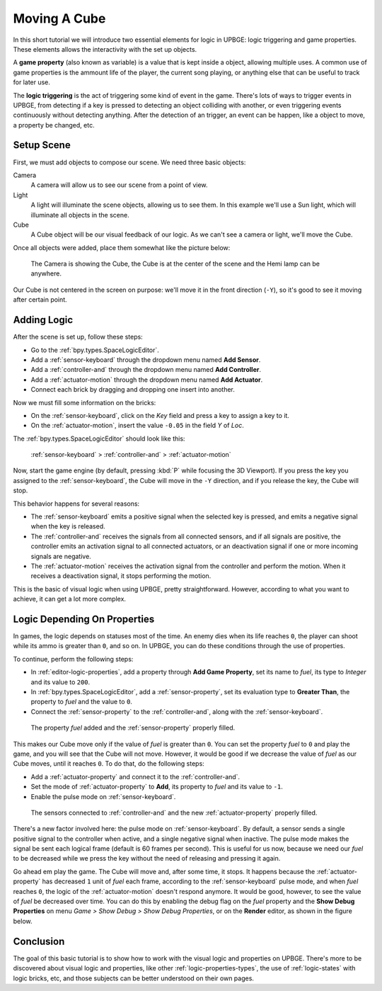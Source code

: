 =============
Moving A Cube
=============

In this short tutorial we will introduce two essential elements for logic in UPBGE: logic triggering and game properties. These elements allows the interactivity with the set up objects.

A **game property** (also known as variable) is a value that is kept inside a object, allowing multiple uses. A common use of game properties is the ammount life of the player, the current song playing, or anything else that can be useful to track for later use.

The **logic triggering** is the act of triggering some kind of event in the game. There's lots of ways to trigger events in UPBGE, from detecting if a key is pressed to detecting an object colliding with another, or even triggering events continuously without detecting anything. After the detection of an trigger, an event can be happen, like a object to move, a property be changed, etc.

-----------
Setup Scene
-----------

First, we must add objects to compose our scene. We need three basic objects:

Camera
   A camera will allow us to see our scene from a point of view.
   
Light
   A light will illuminate the scene objects, allowing us to see them. In this example we'll
   use a Sun light, which will illuminate all objects in the scene.

Cube
   A Cube object will be our visual feedback of our logic. As we can't see a camera or light,
   we'll move the Cube.

Once all objects were added, place them somewhat like the picture below:

.. figure:: /images/tutorials-move_object-initial_scene.png

   The Camera is showing the Cube, the Cube is at the center of the scene and the Hemi lamp can be anywhere.
   
Our Cube is not centered in the screen on purpose: we'll move it in the front direction 
(``-Y``), so it's good to see it moving after certain point.

------------
Adding Logic
------------

After the scene is set up, follow these steps:

- Go to the :ref:`bpy.types.SpaceLogicEditor`.
- Add a :ref:`sensor-keyboard` through the dropdown menu named **Add Sensor**.
- Add a :ref:`controller-and` through the dropdown menu named **Add Controller**.
- Add a :ref:`actuator-motion` through the dropdown menu named **Add Actuator**.
- Connect each brick by dragging and dropping one insert into another.
   
Now we must fill some information on the bricks:

- On the :ref:`sensor-keyboard`, click on the *Key* field and press a key to assign a key to it.
- On the :ref:`actuator-motion`, insert the value ``-0.05`` in the field *Y* of *Loc*.

The :ref:`bpy.types.SpaceLogicEditor` should look like this:

.. figure:: /images/tutorials-move_object-logic_editor_1.png

   :ref:`sensor-keyboard` > :ref:`controller-and` > :ref:`actuator-motion`

Now, start the game engine (by default, pressing :kbd:`P` while focusing the 3D Viewport). 
If you press the key you assigned to the :ref:`sensor-keyboard`, the Cube will move in the 
``-Y`` direction, and if you release the key, the Cube will stop.

This behavior happens for several reasons:

- The :ref:`sensor-keyboard` emits a positive signal when the selected key is pressed, and emits a negative signal when the key is released.
- The :ref:`controller-and` receives the signals from all connected sensors, and if all signals are positive, the controller emits an activation signal to all connected actuators, or an deactivation signal if one or more incoming signals are negative.
- The :ref:`actuator-motion` receives the activation signal from the controller and perform the motion. When it receives a deactivation signal, it stops performing the motion.

This is the basic of visual logic when using UPBGE, pretty straightforward. However, 
according to what you want to achieve, it can get a lot more complex.

-----------------------------
Logic Depending On Properties
-----------------------------

In games, the logic depends on statuses most of the time. An enemy dies when its life reaches 
``0``, the player can shoot while its ammo is greater than ``0``, and so on. In UPBGE, you 
can do these conditions through the use of properties.

To continue, perform the following steps:

- In :ref:`editor-logic-properties`, add a property through **Add Game Property**, set its name to *fuel*, its type to *Integer* and its value to ``200``.
- In :ref:`bpy.types.SpaceLogicEditor`, add a :ref:`sensor-property`, set its evaluation type to **Greater Than**, the property to *fuel* and the value to ``0``.
- Connect the :ref:`sensor-property` to the :ref:`controller-and`, along with the :ref:`sensor-keyboard`.

.. figure:: /images/tutorials-move_object-logic_editor_2.png
   
   The property *fuel* added and the :ref:`sensor-property` properly filled.

This makes our Cube move only if the value of *fuel* is greater than ``0``. You can set the property *fuel* to ``0`` and play the game, and you will see that the Cube will not move. However, it would be good if we decrease the value of *fuel* as our Cube moves, until it reaches ``0``. To do that, do the following steps:

- Add a :ref:`actuator-property` and connect it to the :ref:`controller-and`.
- Set the mode of :ref:`actuator-property` to **Add**, its property to *fuel* and its value to ``-1``.
- Enable the pulse mode on :ref:`sensor-keyboard`.

.. figure:: /images/tutorials-move_object-logic_editor_3.png
   
   The sensors connected to :ref:`controller-and` and the new :ref:`actuator-property` properly filled.

There's a new factor involved here: the pulse mode on :ref:`sensor-keyboard`. By default, 
a sensor sends a single positive signal to the controller when active, and a single negative 
signal when inactive. The pulse mode makes the signal be sent each logical frame (default 
is 60 frames per second). This is useful for us now, because we need our *fuel* to be 
decreased while we press the key without the need of releasing and pressing it again.

Go ahead em play the game. The Cube will move and, after some time, it stops. It happens 
because the :ref:`actuator-property` has decreased ``1`` unit of *fuel* each frame, 
according to the :ref:`sensor-keyboard` pulse mode, and when *fuel* reaches ``0``, the 
logic of the :ref:`actuator-motion` doesn't respond anymore. It would be good, however, to 
see the value of *fuel* be decreased over time. You can do this by enabling the debug flag 
on the *fuel* property and the **Show Debug Properties** on menu *Game > Show Debug > Show 
Debug Properties*, or on the **Render** editor, as shown in the figure below.

.. figure:: /images/tutorials-move_object-debug_properties.png

----------
Conclusion
----------

The goal of this basic tutorial is to show how to work with the visual logic and properties 
on UPBGE. There's more to be discovered about visual logic and properties, like other 
:ref:`logic-properties-types`, the use of :ref:`logic-states` with logic bricks, etc, 
and those subjects can be better understood on their own pages.
